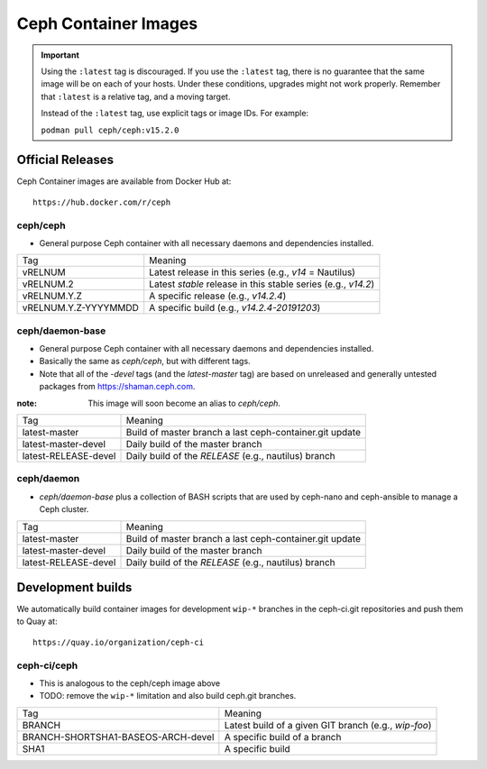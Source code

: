 .. _containers:

Ceph Container Images
=====================

.. important::

   Using the ``:latest`` tag is discouraged. If you use the ``:latest`` 
   tag, there is no guarantee that the same image will be on each of 
   your hosts.  Under these conditions, upgrades might not work 
   properly. Remember that ``:latest`` is a relative tag, and a moving
   target.

   Instead of the ``:latest`` tag, use explicit tags or image IDs. For
   example:

   ``podman pull ceph/ceph:v15.2.0``

Official Releases
-----------------

Ceph Container images are available from Docker Hub at::

  https://hub.docker.com/r/ceph


ceph/ceph
^^^^^^^^^

- General purpose Ceph container with all necessary daemons and
  dependencies installed.

+----------------------+--------------------------------------------------------------+
| Tag                  | Meaning                                                      |
+----------------------+--------------------------------------------------------------+
| vRELNUM              | Latest release in this series (e.g., *v14* = Nautilus)       |
+----------------------+--------------------------------------------------------------+
| vRELNUM.2            | Latest *stable* release in this stable series (e.g., *v14.2*)|
+----------------------+--------------------------------------------------------------+
| vRELNUM.Y.Z          | A specific release (e.g., *v14.2.4*)                         |
+----------------------+--------------------------------------------------------------+
| vRELNUM.Y.Z-YYYYMMDD | A specific build (e.g., *v14.2.4-20191203*)                  |
+----------------------+--------------------------------------------------------------+

ceph/daemon-base
^^^^^^^^^^^^^^^^

- General purpose Ceph container with all necessary daemons and
  dependencies installed.
- Basically the same as *ceph/ceph*, but with different tags.
- Note that all of the *-devel* tags (and the *latest-master* tag) are based on
  unreleased and generally untested packages from https://shaman.ceph.com.

:note: This image will soon become an alias to *ceph/ceph*.

+------------------------+---------------------------------------------------------+
| Tag                    | Meaning                                                 |
+------------------------+---------------------------------------------------------+
| latest-master          | Build of master branch a last ceph-container.git update |
+------------------------+---------------------------------------------------------+
| latest-master-devel    | Daily build of the master branch                        |
+------------------------+---------------------------------------------------------+
| latest-RELEASE-devel   | Daily build of the *RELEASE* (e.g., nautilus) branch    |
+------------------------+---------------------------------------------------------+


ceph/daemon
^^^^^^^^^^^

- *ceph/daemon-base* plus a collection of BASH scripts that are used
  by ceph-nano and ceph-ansible to manage a Ceph cluster.

+------------------------+---------------------------------------------------------+
| Tag                    | Meaning                                                 |
+------------------------+---------------------------------------------------------+
| latest-master          | Build of master branch a last ceph-container.git update |
+------------------------+---------------------------------------------------------+
| latest-master-devel    | Daily build of the master branch                        |
+------------------------+---------------------------------------------------------+
| latest-RELEASE-devel   | Daily build of the *RELEASE* (e.g., nautilus) branch    |
+------------------------+---------------------------------------------------------+


Development builds
------------------

We automatically build container images for development ``wip-*``
branches in the ceph-ci.git repositories and push them to Quay at::

  https://quay.io/organization/ceph-ci

ceph-ci/ceph
^^^^^^^^^^^^

- This is analogous to the ceph/ceph image above
- TODO: remove the ``wip-*`` limitation and also build ceph.git branches.

+------------------------------------+------------------------------------------------------+
| Tag                                | Meaning                                              |
+------------------------------------+------------------------------------------------------+
| BRANCH                             | Latest build of a given GIT branch (e.g., *wip-foo*) |
+------------------------------------+------------------------------------------------------+
| BRANCH-SHORTSHA1-BASEOS-ARCH-devel | A specific build of a branch                         |
+------------------------------------+------------------------------------------------------+
| SHA1                               | A specific build                                     |
+------------------------------------+------------------------------------------------------+
